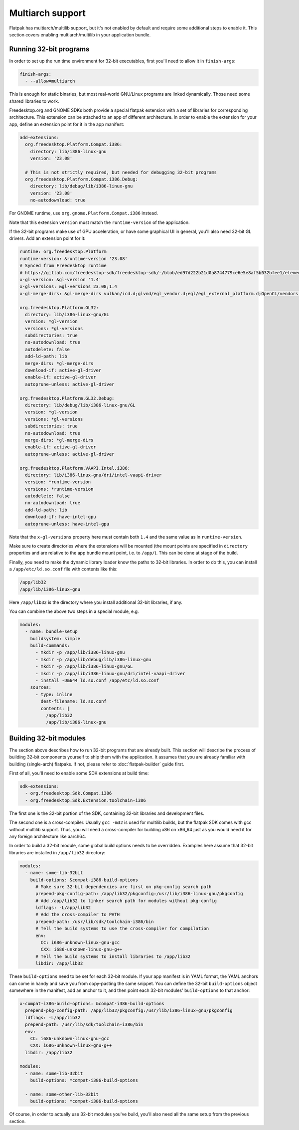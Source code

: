 Multiarch support
=================

Flatpak has multiarch/multilib support, but it's not enabled by default and
require some additional steps to enable it. This section covers enabling
multiarch/multilib in your application bundle.

Running 32-bit programs
-----------------------

In order to set up the run time environment for 32-bit executables, first you'll
need to allow it in ``finish-args``:

.. code-block:: yaml

  finish-args:
    - --allow=multiarch

This is enough for static binaries, but most real-world GNU/Linux programs are
linked dynamically. Those need some shared libraries to work.

Freedesktop.org and GNOME SDKs both provide a special flatpak extension with a
set of libraries for corresponding architecture. This extension can be attached
to an app of different architecture. In order to enable the extension for your
app, define an extension point for it in the app manifest:

.. code-block:: yaml

  add-extensions:
    org.freedesktop.Platform.Compat.i386:
      directory: lib/i386-linux-gnu
      version: '23.08'

    # This is not strictly required, but needed for debugging 32-bit programs
    org.freedesktop.Platform.Compat.i386.Debug:
      directory: lib/debug/lib/i386-linux-gnu
      version: '23.08'
      no-autodownload: true

For GNOME runtime, use ``org.gnome.Platform.Compat.i386`` instead.

Note that this extension ``version`` must match the ``runtime-version`` of the
application.

If the 32-bit programs make use of GPU acceleration, or have some graphical UI
in general, you'll also need 32-bit GL drivers. Add an extension point for it:

.. code-block:: yaml

  runtime: org.freedesktop.Platform
  runtime-version: &runtime-version '23.08'
  # Synced from Freedesktop runtime
  # https://gitlab.com/freedesktop-sdk/freedesktop-sdk/-/blob/ed97d222b21d0a8744779ce6e5e8af5b032bfee1/elements/flatpak-images/include/platform-vars.yml#L2
  x-gl-version: &gl-version '1.4'
  x-gl-versions: &gl-versions 23.08;1.4
  x-gl-merge-dirs: &gl-merge-dirs vulkan/icd.d;glvnd/egl_vendor.d;egl/egl_external_platform.d;OpenCL/vendors;lib/dri;lib/d3d;lib/gbm;vulkan/explicit_layer.d;vulkan/implicit_layer.d

  org.freedesktop.Platform.GL32:
    directory: lib/i386-linux-gnu/GL
    version: *gl-version
    versions: *gl-versions
    subdirectories: true
    no-autodownload: true
    autodelete: false
    add-ld-path: lib
    merge-dirs: *gl-merge-dirs
    download-if: active-gl-driver
    enable-if: active-gl-driver
    autoprune-unless: active-gl-driver

  org.freedesktop.Platform.GL32.Debug:
    directory: lib/debug/lib/i386-linux-gnu/GL
    version: *gl-version
    versions: *gl-versions
    subdirectories: true
    no-autodownload: true
    merge-dirs: *gl-merge-dirs
    enable-if: active-gl-driver
    autoprune-unless: active-gl-driver

  org.freedesktop.Platform.VAAPI.Intel.i386:
    directory: lib/i386-linux-gnu/dri/intel-vaapi-driver
    version: *runtime-version
    versions: *runtime-version
    autodelete: false
    no-autodownload: true
    add-ld-path: lib
    download-if: have-intel-gpu
    autoprune-unless: have-intel-gpu

Note that the ``x-gl-versions`` property here must contain both ``1.4``
and the same value as in ``runtime-version``.

Make sure to create directories where the extensions will be mounted (the mount
points are specified in ``directory`` properties and are relative to the app
bundle mount point, i.e. to ``/app/``). This can be done at stage of the build.

Finally, you need to make the dynamic library loader know the paths to 32-bit
libraries. In order to do this, you can install a ``/app/etc/ld.so.conf`` file
with contents like this:

.. code-block:: text

  /app/lib32
  /app/lib/i386-linux-gnu

Here ``/app/lib32`` is the directory where you install additional 32-bit
libraries, if any.

You can combine the above two steps in a special module, e.g.

.. code-block:: yaml

  modules:
    - name: bundle-setup
      buildsystem: simple
      build-commands:
        - mkdir -p /app/lib/i386-linux-gnu
        - mkdir -p /app/lib/debug/lib/i386-linux-gnu
        - mkdir -p /app/lib/i386-linux-gnu/GL
        - mkdir -p /app/lib/i386-linux-gnu/dri/intel-vaapi-driver
        - install -Dm644 ld.so.conf /app/etc/ld.so.conf
      sources:
        - type: inline
          dest-filename: ld.so.conf
          contents: |
            /app/lib32
            /app/lib/i386-linux-gnu


Building 32-bit modules
-----------------------

The section above describes how to run 32-bit programs that are already built.
This section will describe the process of building 32-bit components yourself to
ship them with the application. It assumes that you are already familiar with
building (single-arch) flatpaks. If not, please refer to :doc:`flatpak-builder`
guide first.

First of all, you'll need to enable some SDK extensions at build time:

.. code-block:: yaml

  sdk-extensions:
    - org.freedesktop.Sdk.Compat.i386
    - org.freedesktop.Sdk.Extension.toolchain-i386

The first one is the 32-bit portion of the SDK, containing 32-bit libraries and
development files.

The second one is a cross-compiler. Usually ``gcc -m32`` is used for multilib
builds, but the flatpak SDK comes with gcc without multilib support. Thus, you
will need a cross-compiler for building x86 on x86_64 just as you would need it
for any foreign architecture like aarch64.

In order to build a 32-bit module, some global build options needs to be
overridden. Examples here assume that 32-bit libraries are installed in
``/app/lib32`` directory:

.. code-block:: yaml

  modules:
    - name: some-lib-32bit
      build-options: &compat-i386-build-options
        # Make sure 32-bit dependencies are first on pkg-config search path
        prepend-pkg-config-path: /app/lib32/pkgconfig:/usr/lib/i386-linux-gnu/pkgconfig
        # Add /app/lib32 to linker search path for modules without pkg-config
        ldflags: -L/app/lib32
        # Add the cross-compiler to PATH
        prepend-path: /usr/lib/sdk/toolchain-i386/bin
        # Tell the build systems to use the cross-compiler for compilation
        env:
          CC: i686-unknown-linux-gnu-gcc
          CXX: i686-unknown-linux-gnu-g++
        # Tell the build systems to install libraries to /app/lib32
        libdir: /app/lib32

These ``build-options`` need to be set for each 32-bit module. If your app
manifest is in YAML format, the YAML anchors can come in handy and save you from
copy-pasting the same snippet. You can define the 32-bit ``build-options``
object somewhere in the manifest, add an anchor to it, and then point each
32-bit modules' ``build-options`` to that anchor:

.. code-block:: yaml

  x-compat-i386-build-options: &compat-i386-build-options
    prepend-pkg-config-path: /app/lib32/pkgconfig:/usr/lib/i386-linux-gnu/pkgconfig
    ldflags: -L/app/lib32
    prepend-path: /usr/lib/sdk/toolchain-i386/bin
    env:
      CC: i686-unknown-linux-gnu-gcc
      CXX: i686-unknown-linux-gnu-g++
    libdir: /app/lib32

  modules:
    - name: some-lib-32bit
      build-options: *compat-i386-build-options

    - name: some-other-lib-32bit
      build-options: *compat-i386-build-options

Of course, in order to actually use 32-bit modules you've build, you'll also
need all the same setup from the previous section.
